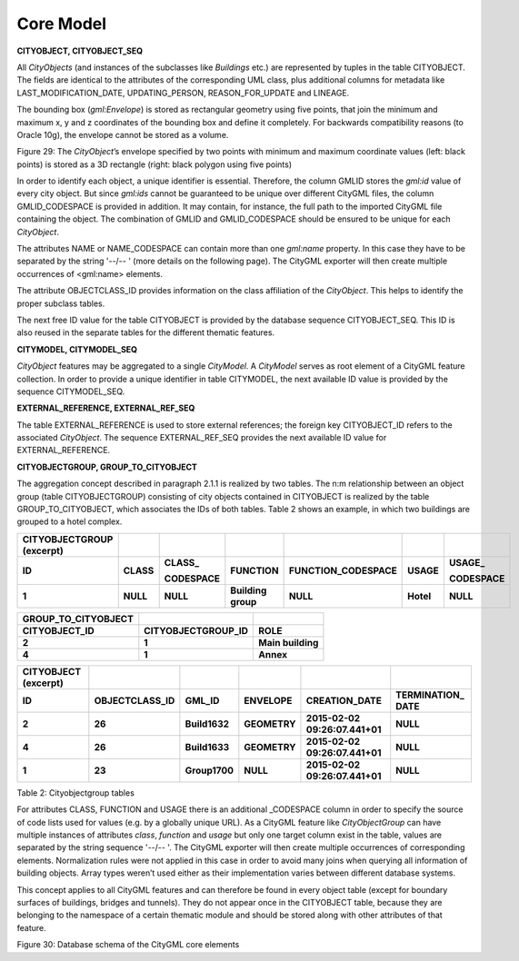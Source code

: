 Core Model
^^^^^^^^^^

**CITYOBJECT, CITYOBJECT_SEQ**

All *CityObjects* (and instances of the subclasses like *Buildings*
etc.) are represented by tuples in the table CITYOBJECT. The fields are
identical to the attributes of the corresponding UML class, plus
additional columns for metadata like LAST_MODIFICATION_DATE,
UPDATING_PERSON, REASON_FOR_UPDATE and LINEAGE.

The bounding box (*gml:Envelope*) is stored as rectangular geometry
using five points, that join the minimum and maximum x, y and z
coordinates of the bounding box and define it completely. For backwards
compatibility reasons (to Oracle 10g), the envelope cannot be stored as
a volume.

|envelope_basis_3f|

Figure 29: The *CityObject*\ ’s envelope specified by two points with
minimum and maximum coordinate values (left: black points) is stored as
a 3D rectangle (right: black polygon using five points)

In order to identify each object, a unique identifier is essential.
Therefore, the column GMLID stores the *gml:id* value of every city
object. But since *gml:ids* cannot be guaranteed to be unique over
different CityGML files, the column GMLID_CODESPACE is provided in
addition. It may contain, for instance, the full path to the imported
CityGML file containing the object. The combination of GMLID and
GMLID_CODESPACE should be ensured to be unique for each *CityObject*.

The attributes NAME or NAME_CODESPACE can contain more than one
*gml:name* proper­ty. In this case they have to be separated by the
string '--/\-- ' (more details on the following page). The CityGML
exporter will then create multiple occurrences of <gml:name> elements.

The attribute OBJECTCLASS_ID provides information on the class
affiliation of the *CityObject*. This helps to identify the proper
subclass tables.

The next free ID value for the table CITYOBJECT is provided by the
database sequence CITYOBJECT_SEQ. This ID is also reused in the separate
tables for the different thematic features.

**CITYMODEL, CITYMODEL_SEQ**

*CityObject* features may be aggregated to a single *CityModel*. A
*CityModel* serves as root element of a CityGML feature collection. In
order to provide a unique identifier in table CITYMODEL, the next
available ID value is provided by the sequence CITYMODEL_SEQ.

**EXTERNAL_REFERENCE, EXTERNAL_REF_SEQ**

The table EXTERNAL_REFERENCE is used to store external references; the
foreign key CITYOBJECT_ID refers to the associated *CityObject*. The
sequence EXTERNAL_REF_SEQ provides the next available ID value for
EXTERNAL_REFERENCE.

**CITYOBJECTGROUP, GROUP_TO_CITYOBJECT**

The aggregation concept described in paragraph 2.1.1 is realized by two
tables. The n:m relationship between an object group (table
CITYOBJECTGROUP) consisting of city objects contained in CITYOBJECT is
realized by the table GROUP_TO_CITYOBJECT, which associates the IDs of
both tables. Table 2 shows an example, in which two buildings are
grouped to a hotel complex.

============================= ========= ============= ================== ====================== ========= =============
**CITYOBJECTGROUP (excerpt)**                                                                            
**ID**                        **CLASS** **CLASS\_**   **FUNCTION**       **FUNCTION_CODESPACE** **USAGE** **USAGE\_**
                                                                                                         
                                        **CODESPACE**                                                     **CODESPACE**
**1**                         **NULL**  **NULL**      **Building group** **NULL**               **Hotel** **NULL**
============================= ========= ============= ================== ====================== ========= =============

======================= ====================== =================
**GROUP_TO_CITYOBJECT**                       
**CITYOBJECT_ID**       **CITYOBJECTGROUP_ID** **ROLE**
**2**                   **1**                  **Main building**
**4**                   **1**                  **Annex**
======================= ====================== =================

======================== ================== ============= ============ ============================== ===============
**CITYOBJECT (excerpt)**                                                                             
**ID**                   **OBJECTCLASS_ID** **GML_ID**    **ENVELOPE** **CREATION_DATE**              **TERMINATION\_
                                                                                                      DATE**
**2**                    **26**             **Build1632** **GEOMETRY** **2015-02-02 09:26:07.441+01** **NULL**
**4**                    **26**             **Build1633** **GEOMETRY** **2015-02-02 09:26:07.441+01** **NULL**
**1**                    **23**             **Group1700** **NULL**     **2015-02-02 09:26:07.441+01** **NULL**
======================== ================== ============= ============ ============================== ===============

Table 2: Cityobjectgroup tables

For attributes CLASS, FUNCTION and USAGE there is an additional
\_CODESPACE column in order to specify the source of code lists used for
values (e.g. by a globally unique URL). As a CityGML feature like
*CityObjectGroup* can have multiple instances of attributes *class*,
*function* and *usage* but only one target column exist in the table,
values are separated by the string sequence '--/\-- '. The CityGML
exporter will then create multiple occurrences of corresponding
elements. Normalization rules were not applied in this case in order to
avoid many joins when querying all information of building objects.
Array types weren’t used either as their implementation varies between
different database systems.

This concept applies to all CityGML features and can therefore be found
in every object table (except for boundary surfaces of buildings,
bridges and tunnels). They do not appear once in the CITYOBJECT table,
because they are belonging to the namespace of a certain thematic module
and should be stored along with other attributes of that feature.

|image33|

Figure 30: Database schema of the CityGML core elements

.. |envelope_basis_3f| image:: ../../media/image42.png
   :width: 4.24528in
   :height: 2.31241in

.. |image33| image:: ../../media/image43.png
   :width: 6.29921in
   :height: 5.52144in
